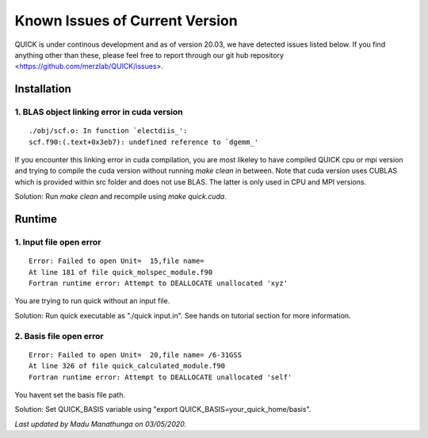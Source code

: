 Known Issues of Current Version
===============================

QUICK is under continous development and as of version 20.03, we have detected 
issues listed below. If you find anything other than these, please feel free to 
report through our git hub repository <https://github.com/merzlab/QUICK/issues>. 

Installation 
^^^^^^^^^^^^

1. BLAS object linking error in cuda version
********************************************

::

 ./obj/scf.o: In function `electdiis_':
 scf.f90:(.text+0x3eb7): undefined reference to `dgemm_'

If you encounter this linking error in cuda compilation, you are most likeley to have 
compiled QUICK cpu or mpi version and trying to compile the cuda version without running  
*make clean* in between. Note that cuda version uses CUBLAS which is provided within src
folder and does not use BLAS. The latter is only used in CPU and MPI versions.

Solution: Run *make clean* and recompile using *make quick.cuda*.

Runtime 
^^^^^^^

1. Input file open error
**************************

::

 Error: Failed to open Unit=  15,file name=
 At line 181 of file quick_molspec_module.f90
 Fortran runtime error: Attempt to DEALLOCATE unallocated 'xyz'

You are trying to run quick without an input file. 

Solution: Run quick executable as "./quick input.in". See hands on tutorial section for more information. 

2. Basis file open error
************************

::

 Error: Failed to open Unit=  20,file name= /6-31GSS
 At line 326 of file quick_calculated_module.f90
 Fortran runtime error: Attempt to DEALLOCATE unallocated 'self'

You havent set the basis file path. 

Solution: Set QUICK_BASIS variable using "export QUICK_BASIS=your_quick_home/basis".

*Last updated by Madu Manathunga on 03/05/2020.*
